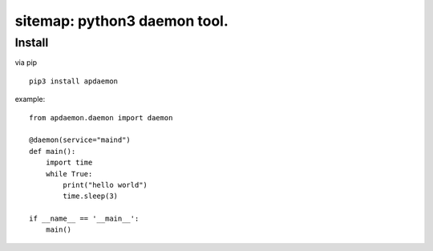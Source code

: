 sitemap: python3 daemon tool.
====================================

Install
-------

via pip ::

    pip3 install apdaemon

example::

    from apdaemon.daemon import daemon

    @daemon(service="maind")
    def main():
        import time
        while True:
            print("hello world")
            time.sleep(3)

    if __name__ == '__main__':
        main()
